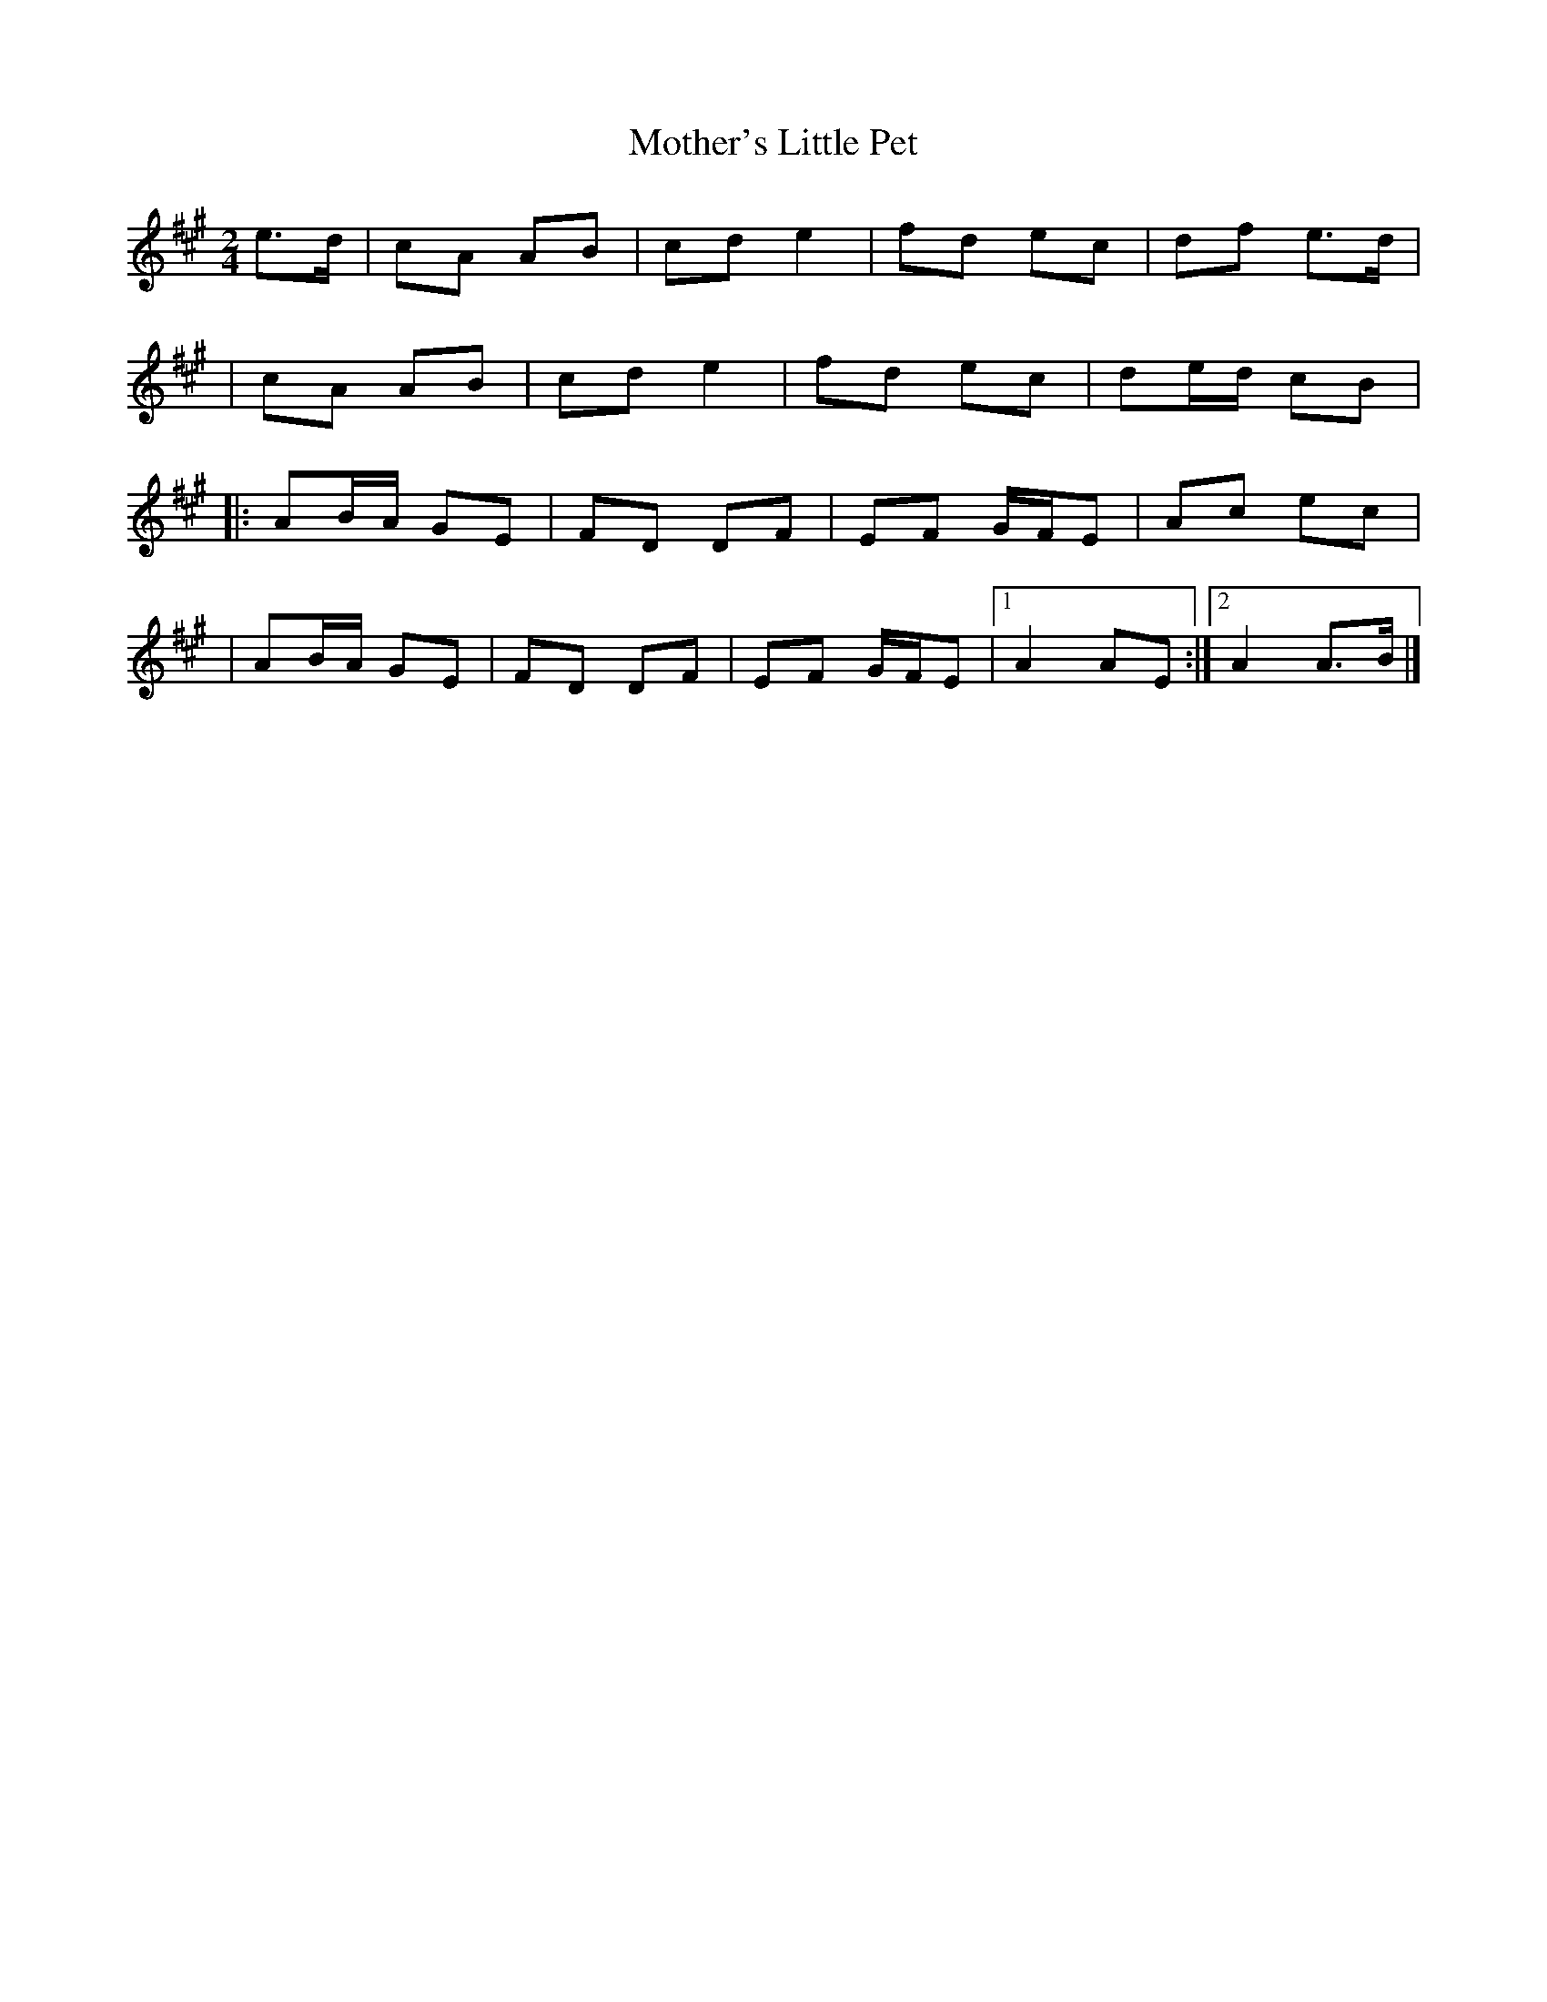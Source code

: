 X:1
T:Mother's Little Pet
R:polka
M:2/4
L:1/8
K:A
e>d|cA AB|cd e2|fd ec|df e>d|
|cA AB|cd e2|fd ec|de/d/ cB|
|:AB/A/ GE|FD DF|EF G/F/E|Ac ec|
|AB/A/ GE|FD DF|EF G/F/E|1 A2 AE:|2 A2 A>B|]